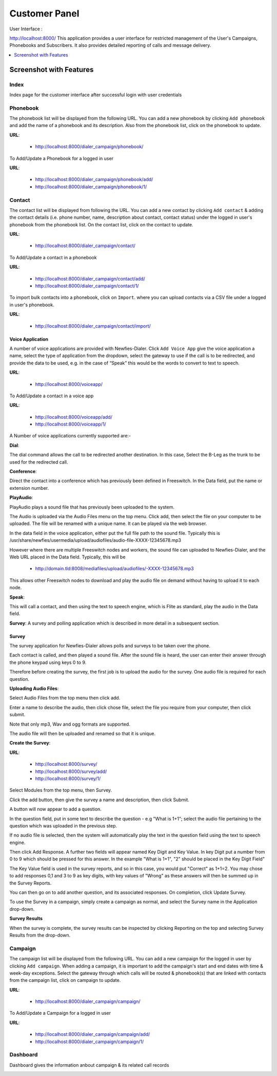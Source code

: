 .. _customer-panel:

==============
Customer Panel
==============

User Interface :

http://localhost:8000/
This application provides a user interface for restricted management of
the User's Campaigns, Phonebooks and Subscribers. It also provides detailed
reporting of calls and message delivery.

.. contents::
    :local:
    :depth: 1

.. _customer-screenshot-features:

Screenshot with Features
========================

Index
~~~~~

Index page for the customer interface after successful login with user credentials 

.. image:: ../_static/images/customer_screenshot.png
    :width: 850


.. _customer-phonebook-access:

Phonebook
~~~~~~~~~

The phonebook list will be displayed from the following URL. You can add a new
phonebook by clicking ``Add phonebook`` and add the name of a phonebook and its
description. Also from the phonebook list, click on the phonebook to update.

**URL**:

    * http://localhost:8000/dialer_campaign/phonebook/

.. image:: ../_static/images/customer/phonebook_list.png
    :width: 850

To Add/Update a Phonebook for a logged in user

**URL**:

    * http://localhost:8000/dialer_campaign/phonebook/add/
    * http://localhost:8000/dialer_campaign/phonebook/1/

.. image:: ../_static/images/customer/update_phonebook.png
    :width: 850

.. _customer-contact-access:

Contact
~~~~~~~

The contact list will be displayed from following the URL. You can add a new contact
by clicking ``Add contact`` & adding the contact details (i.e. phone number, name,
description about contact, contact status) under the logged in user's phonebook from
the phonebook list. On the contact list, click on the contact to update.


**URL**:

    * http://localhost:8000/dialer_campaign/contact/

.. image:: ../_static/images/customer/contact_list.png
    :width: 850

To Add/Update a contact in a phonebook

**URL**:

    * http://localhost:8000/dialer_campaign/contact/add/
    * http://localhost:8000/dialer_campaign/contact/1/

.. image:: ../_static/images/customer/update_contact.png
    :width: 850

To import bulk contacts into a phonebook, click on ``Import``.
where you can upload contacts via a CSV file under a logged in 
user's phonebook.

**URL**:

    * http://localhost:8000/dialer_campaign/contact/import/

.. image:: ../_static/images/customer/import_contact.png
    :width: 850


.. _voice-app:

Voice Application
-----------------

A number of voice applications are provided with Newfies-Dialer. Click ``Add Voice App`` give the
voice application a name, select the type of  application from the dropdown, select the gateway
to use if the call is to be redirected, and provide the data to be used, e.g. in the case of “Speak”
this would be the words to convert to text to speech.

**URL**:

    * http://localhost:8000/voiceapp/

.. image:: ../_static/images/customer/voiceapp_list.png
    :width: 850


To Add/Update a contact in a voice app

**URL**:

    * http://localhost:8000/voiceapp/add/
    * http://localhost:8000/voiceapp/1/

.. image:: ../_static/images/customer/update_voiceapp.png
    :width: 850

A Number of voice applications currently supported are:-

**Dial**:
 
The dial command allows the call to be redirected another destination. In this case, Select the B-Leg
as the trunk to be used for the redirected call.
 
**Conference**:
 
Direct the contact into a conference which has previously been defined in Freeswitch. In the Data 
field, put the name or extension number.


**PlayAudio**:

PlayAudio plays a sound file that has previously been uploaded to the system.
 
The Audio is uploaded via the Audio Files menu on the top menu. Click add, then select the file on
your computer to be uploaded. The file will be renamed with a unique name. It can be played via the
web browser.
 
In the data field in the voice application, either put the full file path to the sound file. 
Typically this is /usr/share/newfies/usermedia/upload/audiofiles/audio-file-XXXX-12345678.mp3
 
However where there are multiple Freeswitch nodes and workers, the sound file can uploaded to 
Newfies-Dialer, and the Web URL placed in the Data field. Typically, this will be
  
	* http://domain.tld:8008/mediafiles/upload/audiofiles/-XXXX-12345678.mp3
	
This allows other Freeswitch nodes to download and play the audio file on demand without having to 
upload it to each node.
 
**Speak**:
  
This will call a contact, and then using the text to speech engine, which is Flite as standard, 
play the audio in the Data field.
  
**Survey**:
A survey and polling application which is described in more detail in a subsequent section.


.. _survey-app:

Survey
------

The survey application for Newfies-Dialer allows polls and surveys to be taken over the phone.

Each contact is called, and then played a sound file. After the sound file is heard, the user can
enter their answer through the phone keypad using keys 0 to 9.

Therefore before creating the survey, the first job is to upload the audio for the survey. One audio
file is required for each question.

**Uploading Audio Files**:

Select Audio Files from the top menu then click add.

Enter a name to describe the audio, then click chose file, select the file you require from your
computer, then click submit.

Note that only mp3, Wav and ogg formats are supported.

The audio file will then be uploaded and renamed so that it is unique.

**Create the Survey**:

**URL**:

    * http://localhost:8000/survey/
    * http://localhost:8000/survey/add/
    * http://localhost:8000/survey/1/

.. image:: ../_static/images/customer/survey_list.png
    :width: 850

Select Modules from the top menu, then Survey. 

Click the add button, then give the survey a name and description, then click Submit.

A button will now appear to add a question.

In the question field, put in some text to describe the question - e.g "What is 1+1"; select the audio
file pertaining to the question which was uploaded in the previous step.

If no audio file is selected, then the system will automatically play the text in the question field 
using the text to speech engine.

Then click Add Response. A further two fields will appear named Key Digit and Key Value. In key Digit
put a number from 0 to 9 which should be pressed for this answer. In the example "What is 1+1", "2"
should be placed in the Key Digit Field" 

The Key Value field is used in the survey reports, and so in this case, you would put "Correct" as 
1+1=2. You may chose to add responses 0,1 and 3 to 9 as key digits, with key values of "Wrong" as 
these answers will then be summed up in the Survey Reports.

You can then go on to add another question, and its associated responses. On completion, click 
Update Survey.

To use the Survey in a campaign, simply create a campaign as normal, and select the Survey name in
the Application drop-down.
    
**Survey Results**    

When the survey is complete, the survey results can be inspected by clicking Reporting on the top 
and selecting Survey Results from the drop-down.

.. _customer-campaign-access:

Campaign
~~~~~~~~

The campaign list will be displayed from the following URL. You can add a new campaign for
the logged in user by clicking ``Add campaign``. When adding a campaign, it is important
to add the campaign's start and end dates with time & week-day exceptions. Select 
the gateway through which calls will be routed & phonebook(s) that are
linked with contacts from the campaign list, click on campaign to update.

**URL**:

    * http://localhost:8000/dialer_campaign/campaign/

.. image:: ../_static/images/customer/campaign_list.png
    :width: 850

To Add/Update a Campaign for a logged in user

**URL**:

    * http://localhost:8000/dialer_campaign/campaign/add/
    * http://localhost:8000/dialer_campaign/campaign/1/

.. image:: ../_static/images/customer/update_campaign.png
    :width: 850


.. _customer-dashboard-access:

Dashboard
~~~~~~~~~

Dashboard gives the information anbout campaign & its related call records

.. image:: ../_static/images/customer/customer_dashboard.png
    :width: 850
